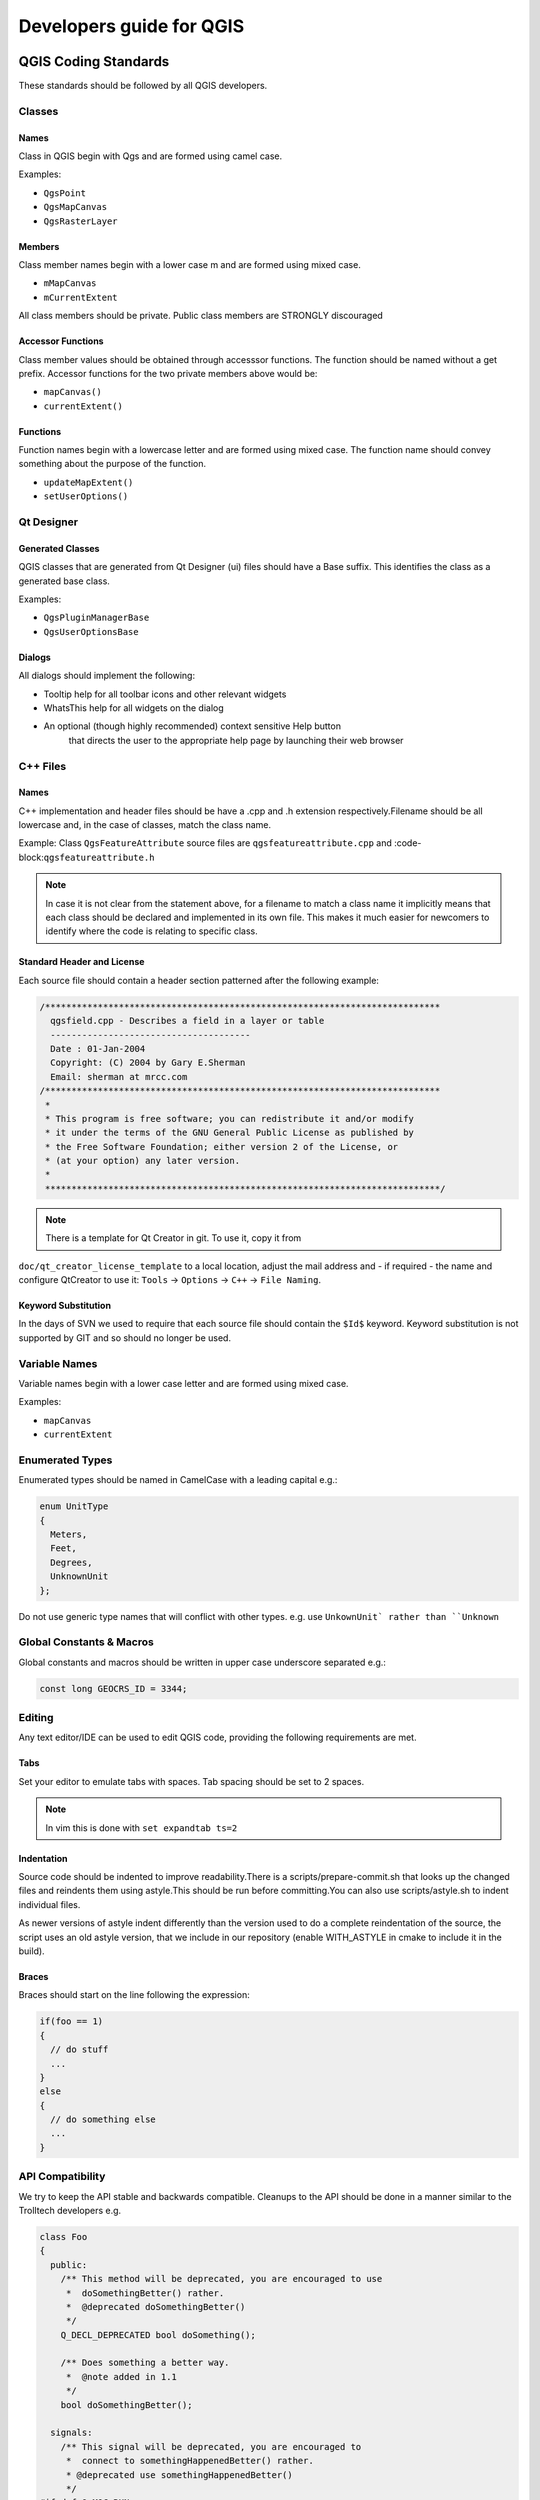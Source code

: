 #########################
Developers guide for QGIS
#########################

QGIS Coding Standards
=====================


These standards should be followed by all QGIS developers.

Classes
-------


Names
.....

Class in QGIS begin with Qgs and are formed using camel case.

Examples:

* ``QgsPoint``
* ``QgsMapCanvas``
* ``QgsRasterLayer``


Members
.......


Class member names begin with a lower case m and are formed using mixed
case.

* ``mMapCanvas``
* ``mCurrentExtent``

All class members should be private.
Public class members are STRONGLY discouraged


Accessor Functions
..................


Class member values should be obtained through accesssor functions. The
function should be named without a get prefix. Accessor functions for the
two private members above would be:

* ``mapCanvas()``
* ``currentExtent()``


Functions
.........


Function names begin with a lowercase letter and are formed using mixed case.
The function name should convey something about the purpose of the function.

* ``updateMapExtent()``
* ``setUserOptions()``

Qt Designer
-----------

Generated Classes
.................

QGIS classes that are generated from Qt Designer (ui) files should have a
Base suffix. This identifies the class as a generated base class.

Examples:

* ``QgsPluginManagerBase``
* ``QgsUserOptionsBase``


Dialogs
.......

All dialogs should implement the following:

* Tooltip help for all toolbar icons and other relevant widgets
* WhatsThis help for all widgets on the dialog
* An optional (though highly recommended) context sensitive Help button
   that directs the user to the appropriate help page by launching their web
   browser

C++ Files
---------

Names
.....

C++ implementation and header files should be have a .cpp and .h extension
respectively.Filename should be all lowercase and, in the case of classes,
match the class name.

Example:
Class ``QgsFeatureAttribute`` source files are
``qgsfeatureattribute.cpp`` and :code-block:``qgsfeatureattribute.h``

.. note:: In case it is not clear from the statement above, for a filename
  to match a class name it implicitly means that each class should be declared
  and implemented in its own file. This makes it much easier for newcomers to
  identify where the code is relating to specific class.


Standard Header and License
...........................

Each source file should contain a header section patterned after the following
example:

.. code-block:: cpp

  /***************************************************************************
    qgsfield.cpp - Describes a field in a layer or table
    --------------------------------------
    Date : 01-Jan-2004
    Copyright: (C) 2004 by Gary E.Sherman
    Email: sherman at mrcc.com
  /***************************************************************************
   *
   * This program is free software; you can redistribute it and/or modify
   * it under the terms of the GNU General Public License as published by
   * the Free Software Foundation; either version 2 of the License, or
   * (at your option) any later version.
   *
   ***************************************************************************/

.. note:: There is a template for Qt Creator in git. To use it, copy it from
``doc/qt_creator_license_template`` to a local location, adjust the
mail address and - if required - the name and configure QtCreator to use it:
``Tools`` -> ``Options`` -> ``C++`` -> ``File Naming``.

Keyword Substitution
....................

In the days of SVN we used to require that each source file should contain the
``$Id$`` keyword. Keyword substitution is not supported by GIT and so should no
longer be used.

Variable Names
--------------

Variable names begin with a lower case letter and are formed using mixed case.

Examples:

* ``mapCanvas``
* ``currentExtent``


Enumerated Types
----------------

Enumerated types should be named in CamelCase with a leading capital e.g.:

.. code-block:: cpp

  enum UnitType
  {
    Meters,
    Feet,
    Degrees,
    UnknownUnit
  };

Do not use generic type names that will conflict with other types. e.g. use
``UnkownUnit` rather than ``Unknown``

Global Constants & Macros
--------------------------

Global constants and macros should be written in upper case underscore separated e.g.:

.. code-block:: cpp

  const long GEOCRS_ID = 3344;

Editing
-------

Any text editor/IDE can be used to edit QGIS code, providing the following
requirements are met.

Tabs
....

Set your editor to emulate tabs with spaces. Tab spacing should be set to 2
spaces.

.. note:: In vim this is done with ``set expandtab ts=2``

Indentation
...........

Source code should be indented to improve readability.There is a
scripts/prepare-commit.sh that looks up the changed files and reindents them
using astyle.This should be run before committing.You can also use
scripts/astyle.sh to indent individual files.

As newer versions of astyle indent differently than the version used to do a
complete reindentation of the source, the script uses an old astyle version,
that we include in our repository (enable WITH_ASTYLE in cmake to include it in
the build).

Braces
......

Braces should start on the line following the expression:

.. code-block:: cpp

  if(foo == 1)
  {
    // do stuff
    ...
  }
  else
  {
    // do something else
    ...
  }

API Compatibility
-----------------

We try to keep the API stable and backwards compatible. Cleanups to the API
should be done in a manner similar to the Trolltech developers e.g.

.. code-block:: cpp

  class Foo
  {
    public:
      /** This method will be deprecated, you are encouraged to use
       *  doSomethingBetter() rather.
       *  @deprecated doSomethingBetter()
       */
      Q_DECL_DEPRECATED bool doSomething();

      /** Does something a better way.
       *  @note added in 1.1
       */
      bool doSomethingBetter();

    signals:
      /** This signal will be deprecated, you are encouraged to
       *  connect to somethingHappenedBetter() rather.
       * @deprecated use somethingHappenedBetter()
       */
  #ifndef Q_MOC_RUN
      Q_DECL_DEPRECATED
  #endif
      bool somethingHappened();

      /** Something happened
       *  @note added in 1.1
       */
      bool somethingHappenedBetter();
  }

Coding Style
------------


Here are described some programming hints and tips that will hopefully reduce
errors, development time, and maintenance.


Where-ever Possible Generalize Code
...................................


If you are cut-n-pasting code, or otherwise writing the same thing more than
once, consider consolidating the code into a single function.

This will:

- allow changes to be made in one location instead of in multiple places
- help prevent code bloat
- make it more difficult for multiple copies to evolve differences over time,
  thus making it harder to understand and maintain for others


Prefer Having Constants First in Predicates
...........................................

Prefer to put constants first in predicates.

``0 == value` instead of :code-block:`value == 0``

This will help prevent programmers from accidentally using ``=`` when they meant
to use ``==``, which can introduce very subtle logic bugs.The compiler will
generate an error if you accidentally use ``=` instead of :code-block:`==`` for comparisons
since constants inherently cannot be assigned values.

Whitespace Can Be Your Friend
.............................

Adding spaces between operators, statements, and functions makes it easier for
humans to parse code.

Which is easier to read, this:

.. code-block:: cpp

  if (!a&&b)

or this:

.. code-block:: cpp

  if ( ! a && b )

.. note:: ``scripts/prepare-commit.sh`` will take care of this.


Use Braces Even for Single Line Statements
..........................................

Using braces for code in if/then blocks or similar code structures even for
single line statements means that adding another statement is less likely to
generate broken code.

Consider:

.. code-block:: cpp

  if (foo)
    bar();
  else
    baz();

Adding code after bar() or baz() without adding enclosing braces would create
broken code.Though most programmers would naturally do that, some may forget
to do so in haste.

So, prefer this:

.. code-block:: cpp

  if (foo)
  {
    bar();
  }
  else
  {
    baz();
  }

Book recommendations
....................


- Effective C++ (http://www.awprofessional.com/title/0321334876), Scott Meyers
- More Effective C++ (http://www.awprofessional.com/bookstore/product.asp?isbn=020163371X&rl=1), Scott Meyers
- Effective STL (http://www.awprofessional.com/title/0201749629), Scott Meyers
- Design Patterns (http://www.awprofessional.com/title/0201634988), GoF

You should also really read this article from Qt Quarterly on
[designing Qt style (APIs)](http://doc.trolltech.com/qq/qq13-apis.html)


GIT Access
==========


This section describes how to get started using the QGIS GIT repository. Before you can do this, you need to first have a git client installed on your system.


Installation
------------

Install git for GNU/Linux
.........................

Debian based distro users can do:

.. code-block:: bash

  sudo apt-get install git


Install git for Windows
.......................

Windows users can obtain [msys git](http://code.google.com/p/msysgit/) or use git distributed with [cygwin](http://cygwin.com).


Install git for OSX
...................

The [git project](http://git-scm.com/) has a downloadable build of git.
Make sure to get the package matching your processor (x86_64 most likely, only the first Intel Macs need the i386 package).

Once downloaded open the disk image and run the installer.

PPC/source note

The git site does not offer PPC builds.If you need a PPC build, or you just want
a little more control over the installation, you need to compile it yourself.

Download the source from http://git-scm.com/.Unzip it, and in a Terminal cd to the source folder, then:

.. code-block:: bash

  make prefix=/usr/local
  sudo make prefix=/usr/local install

If you don't need any of the extras, Perl, Python or TclTk (GUI), you can disable them before running make with:

.. code-block:: bash

  export NO_PERL=
  export NO_TCLTK=
  export NO_PYTHON=


Accessing the Repository
------------------------


To clone QGIS master:

.. code-block:: bash

  git clone git://github.com/qgis/QGIS.git


Check out a branch
------------------

To check out a branch, for example the release 2.6.1 branch do:

.. code-block:: bash

  cd QGIS
  git fetch
  git branch --track origin release-2_6_1
  git checkout release-2_6_1

To check out the master branch:

.. code-block:: bash

  cd QGIS
  git checkout master

.. note:: In QGIS we keep our most stable code in the current release branch.
  Master contains code for the so called 'unstable' release series. Periodically
  we will branch a release off master, and then continue stabilisation and selective
  incorporation of new features into master.

  See the INSTALL file in the source tree for specific instructions on building
  development versions.


QGIS documentation sources
--------------------------

If you're interested in checking out QGIS documentation sources:

.. code-block:: bash

  git clone git@github.com:qgis/QGIS-Documentation.git

You can also take a look at the readme included with the documentation repo for more information.


GIT Documentation
-----------------


See the following sites for information on becoming a GIT master.

* http://gitref.org
* http://progit.org
* http://gitready.com


Development in branches
-----------------------

Purpose
.......

The complexity of the QGIS source code has increased considerably during the
last years. Therefore it is hard to anticipate the side effects that the
addition of a feature will have. In the past, the QGIS project had very long
release cycles because it was a lot of work to reetablish the stability of the
software system after new features were added. To overcome these problems, QGIS
switched to a development model where new features are coded in GIT branches
first and merged to master (the main branch) when they are finished and stable.
This section describes the procedure for branching and merging in the QGIS
project.


Procedure
.........

- Initial announcement on mailing list:
    Before starting, make an announcement on the developer mailing list to see if
    another developer is already working on the same feature. Also contact the
    technical advisor of the project steering committee (PSC). If the new feature
    requires any changes to the QGIS architecture, a request for comment (RFC) is
    needed.

Create a branch:
Create a new GIT branch for the development of the new feature.

.. code-block:: bash

  git checkout -b newfeature

Now you can start developing. If you plan to do extensive on that branch, would
like to share the work with other developers, and have write access to the
upstream repo, you can push your repo up to the QGIS official repo by doing:

.. code-block:: bash

  git push origin newfeature


.. note:: If the branch already exists your changes will be pushed into it.

  Merge from master regularly:
  It is recommended to merge the changes in master to the branch on a regular
  basis. This makes it easier to merge the branch back to master later.

.. code-block:: bash

  git merge master


Documentation on wiki
.....................

It is also recommended to document the intended changes and the current status
of the work on a wiki page.

Testing before merging back to master
.....................................

When you are finished with the new feature and happy with the stability, make
an announcement on the developer list.Before merging back, the changes will
be tested by developers and users.


Submitting Patches and Pull Requests
------------------------------------


There are a few guidelines that will help you to get your patches and pull
requests into QGIS easily, and help us deal with the patches that are sent to
use easily.


Pull Requests
.............


In general it is easier for developers if you submit GitHub pull
requests. We do not describe Pull Requests here, but rather refer you to the
[GitHub pull request documentation](https://help.github.com/articles/using-pull-requests).

If you make a pull request we ask that you please merge master to your PR
branch regularly so that your PR is always mergable to the upstream master
branch.

If you are a developer and wish to evaluate the pull request queue, there is a
very nice [tool that lets you do this from the command line](http://thechangelog.com/git-pulls-command-line-tool-for-github-pull-requests/)

Please see the section below on 'getting your patch noticed'. In general when
you submit a PR you should take the responsibility to follow it through to
completion - respond to queries posted by other developers, seek out a
'champion' for your feature and give them a gentle reminder occasionally if you
see that your PR is not being acted on. Please bear in mind that the QGIS
project is driven by volunteer effort and people may not be able to attend to
your PR instantaneously. If you feel the PR is not receiving the attention it
deserves your options to accelerate it should be (in order of priority):

* Send a message to the mailing list 'marketing' your PR and how wonderful it
  will be to have it included in the code base.
* Send a message to the person your PR has been assigned to in the PR queue.
* Send a message to Marco Hugentobler (who manages the PR queue).
* Send a message to the project steering committee asking them to help see your
  PR incorporated into the code base.


Best practice for creating a pull request
^^^^^^^^^^^^^^^^^^^^^^^^^^^^^^^^^^^^^^^^^


* Always start a feature branch from current master.
* If you are coding a feature branch, don't "merge" anything in to that branch,
  rather rebase as described in the next point to keep your history clean.
* Before you create a pull request do `git fetch origin` and `git rebase origin/master`
  (given origin is the remote for upstream and not your own
  remote, check your .git/config or do `git remote -v | grep github.com/qgis`).
* You may do a `git rebase` like in the last line repeatedly without doing any
  damage (as long as the only purpose of your branch is to get merged into
  master).
* Attention: After a rebase you need to `git push -f` to your forked repo.
  CORE DEVS: DO NOT DO THIS ON THE QGIS PUBLIC REPOSITORY!


For merging a pull request
^^^^^^^^^^^^^^^^^^^^^^^^^^

Option A:

* click the merge button (Creates a non-fast-forward merge)

Option B:

* [Checkout the pull request](https://gist.github.com/piscisaureus/3342247)
* Test (Also required for option A, obviously)
* checkout master, git merge pr/1234
* Optional: `git pull --rebase`: Creates a fast-forward, no "merge commit" is
  made. Cleaner history, but it is harder to revert the merge.
* `git push` (NEVER EVER use the -f option here)


Patch file naming
-----------------

If the patch is a fix for a specific bug, please name the file with the bug
number in it e.g.bug777fix.patch, and attach it to the [original bug report in trac](http://hub.qgis.org/projects/quantum-gis).

If the bug is an enhancement or new feature, its usually a good idea to create
a [ticket in trac](http://hub.qgis.org/projects/quantum-gis) first and then attach you


Create your patch in the top level QGIS source dir
--------------------------------------------------

This makes it easier for us to apply the patches since we don't need to
navigate to a specific place in the source tree to apply the patch. Also when I
receive patches I usually evaluate them using merge, and having the patch
from the top level dir makes this much easier. Below is an example of how you
can include multiple changed files into your patch from the top level
directory:

.. code-block:: bash

  cd QGIS
  git checkout master
  git pull origin master
  git checkout newfeature
  git format-patch master --stdout > bug777fix.patch

This will make sure your master branch is in sync with the upstream repository,
and then generate a patch which contains the delta between your feature branch
and what is in the master branch.


Getting your patch noticed
..........................

QGIS developers are busy folk. We do scan the incoming patches on bug reports
but sometimes we miss things.Don't be offended or alarmed. Try to identify a
developer to help you - using the [Technical Resources](http://qgis.org/en/site/getinvolved/governance/organisation/governance.html#community-resources) and contact them
asking them if they can look at your patch. If you don't get any response, you
can escalate your query to one of the Project Steering Committee members
(contact details also available in the Technical Resources).


Due Diligence
.............

QGIS is licensed under the GPL. You should make every effort to ensure you only
submit patches which are unencumbered by conflicting intellectual property
rights. Also do not submit code that you are not happy to have made available
under the GPL.


Obtaining GIT Write Access
--------------------------

Write access to QGIS source tree is by invitation. Typically when a person
submits several (there is no fixed number here) substantial patches that
demonstrate basic competence and understanding of C++ and QGIS coding
conventions, one of the PSC members or other existing developers can nominate
that person to the PSC for granting of write access. The nominator should give
a basic promotional paragraph of why they think that person should gain write
access. In some cases we will grant write access to non C++ developers e.g. for
translators and documentors.In these cases, the person should still have
demonstrated ability to submit patches and should ideally have submitted several
substantial patches that demonstrate their understanding of modifying the code
base without breaking things, etc.

.. note:: Since moving to GIT, we are less likely to grant write access to new
  developers since it is trivial to share code within github by forking QGIS and
  then issuing pull requests.

Always check that everything compiles before making any commits / pull
requests.Try to be aware of possible breakages your commits may cause for
people building on other platforms and with older / newer versions of
libraries.

When making a commit, your editor (as defined in $EDITOR environment variable)
will appear and you should make a comment at the top of the file (above the
area that says 'don't change this'. Put a descriptive comment and rather do
several small commits if the changes across a number of files are unrelated.
Conversely we prefer you to group related changes into a single commit.


Unit Testing
============

As of November 2007 we require all new features going into master to be
accompanied with a unit test. Initially we have limited this requirement to
qgis_core, and we will extend this requirement to other parts of the code base
once people are familiar with the procedures for unit testing explained in the
sections that follow.


The QGIS testing framework - an overview
----------------------------------------

Unit testing is carried out using a combination of QTestLib (the Qt testing
library) and CTest (a framework for compiling and running tests as part of the
CMake build process).Lets take an overview of the process before I delve into
the details:

- There is some code you want to test, e.g. a class or function. Extreme
  programming advocates suggest that the code should not even be written yet
  when you start building your tests, and then as you implement your code you can
  immediately validate each new functional part you add with your test. In
  practive you will probably need to write tests for pre-existing code in QGIS
  since we are starting with a testing framework well after much application
  logic has already been implemented.

- You create a unit test. This happens under <QGIS Source Dir>/tests/src/core
  in the case of the core lib. The test is basically a client that creates an
  instance of a class and calls some methods on that class. It will check the
  return from each method to make sure it matches the expected value. If any
  one of the calls fails, the unit will fail.

- You include QtTestLib macros in your test class. This macro is processed by
  the Qt meta object compiler (moc) and expands your test class into a
  runnable application.

- You add a section to the CMakeLists.txt in your tests directory that will
  build your test.

- You ensure you have ENABLE_TESTING enabled in ccmake / cmakesetup. This
  will ensure your tests actually get compiled when you type make.

- You optionally add test data to <QGIS Source Dir>/tests/testdata if your
  test is data driven (e.g. needs to load a shapefile). These test data should
  be as small as possible and wherever possible you should use the existing
  datasets already there. Your tests should never modify this data in situ,
  but rather may a temporary copy somewhere if needed.

- You compile your sources and install. Do this using normal
  ``make && (sudo)  make install`` procedure.

- You run your tests. This is normally done simply by doing ``make test``
  after the ``make install`` step, though I will explain other aproaches that offer
  more fine grained control over running tests.


Right with that overview in mind, I will delve into a bit of detail. I've
already done much of the configuration for you in CMake and other places in the
source tree so all you need to do are the easy bits - writing unit tests!


Creating a unit test
--------------------

Creating a unit test is easy - typically you will do this by just creating a
single .cpp file (not .h file is used) and implement all your test methods as
public methods that return void. I'll use a simple test class for
QgsRasterLayer throughout the section that follows to illustrate. By convention
we will name our test with the same name as the class they are testing but
prefixed with 'Test'.So our test implementation goes in a file called
testqgsrasterlayer.cpp and the class itself will be TestQgsRasterLayer. First
we add our standard copyright banner:

.. code-block:: cpp

  /***************************************************************************
   testqgsvectorfilewriter.cpp
   --------------------------------------
    Date : Friday, Jan 27, 2015
    Copyright: (C) 2015 by Tim Sutton
    Email: tim@kartoza.com
   ***************************************************************************
   *
   * This program is free software; you can redistribute it and/or modify
   * it under the terms of the GNU General Public License as published by
   * the Free Software Foundation; either version 2 of the License, or
   * (at your option) any later version.
   *
   ***************************************************************************/

Next we use start our includes needed for the tests we plan to run. There is
one special include all tests should have:

.. code-block:: cpp

  #include <QtTest/QtTest>

Beyond that you just continue implementing your class as per normal, pulling
in whatever headers you may need:

.. code-block:: cpp

  //Qt includes...
  #include <QObject>
  #include <QString>
  #include <QObject>
  #include <QApplication>
  #include <QFileInfo>
  #include <QDir>

  //qgis includes...
  #include <qgsrasterlayer.h>
  #include <qgsrasterbandstats.h>
  #include <qgsapplication.h>

Since we are combining both class declaration and implementation in a single
file the class declaration comes next. We start with our doxygen documentation.
Every test case should be properly documented. We use the doxygen ingroup
directive so that all the UnitTests appear as a module in the generated Doxygen
documentation. After that comes a short description of the unit test and
the class must inherit from QObject and include the Q_OBJECT macro.

.. code-block:: cpp

  /** \ingroup UnitTests
   * This is a unit test for the QgsRasterLayer class.
   */

  class TestQgsRasterLayer: public QObject
  {
      Q_OBJECT

All our test methods are implemented as private slots. The QtTest framework
will sequentially call each private slot method in the test class. There are
four 'special' methods which if implemented will be called at the start of the
unit test (initTestCase), at the end of the unit test
(cleanupTestCase).Before each test method is called, the init()
method will be called and after each test method is called the cleanup()
method is called. These methods are handy in that they allow you to allocate
and cleanup resources prior to running each test, and the test unit as a whole.

.. code-block:: cpp

  private slots:
    // will be called before the first testfunction is executed.
    void initTestCase();
    // will be called after the last testfunction was executed.
    void cleanupTestCase(){};
    // will be called before each testfunction is executed.
    void init(){};
    // will be called after every testfunction.
    void cleanup();

Then come your test methods, all of which should take no parameters and
should return void. The methods will be called in order of declaration.I
am implementing two methods here which illustrates to types of testing. In the
first case I want to generally test the various parts of the class are working,
I can use a functional testing approach. Once again, extreme programmers
would advocate writing these tests before implementing the class. Then as
you work your way through your class implementation you iteratively run your
unit tests. More and more test functions should complete sucessfully as your
class implementation work progresses, and when the whole unit test passes, your
new class is done and is now complete with a repeatable way to validate it.

Typically your unit tests would only cover the public API of your class,
and normally you do not need to write tests for accessors and mutators.If it
should happen that an acccessor or mutator is not working as expected you would
normally implement a regression test to check for this (see lower down).

.. code-block:: cpp

    //
    // Functional Testing
    //

    /** Check if a raster is valid. */
    void isValid();

    // more functional tests here ...

Next we implement our regression tests. Regression tests should be
implemented to replicate the conditions of a particular bug. For example I
recently received a report by email that the cell count by rasters was off by
1, throwing off all the statistics for the raster bands. I opened a bug (ticket
#832) and then created a regression test that replicated the bug using a small
test dataset (a 10x10 raster). Then I ran the test and ran it, verifying that
it did indeed fail (the cell count was 99 instead of 100). Then I went to fix
the bug and reran the unit test and the regression test passed. I committed the
regression test along with the bug fix. Now if anybody breakes this in the
source code again in the future, we can immediatly identify that the code has
regressed. Better yet before committing any changes in the future, running our
tests will ensure our changes don't have unexpected side effects - like breaking
existing functionality.

There is one more benifit to regression tests - they can save you time.If you
ever fixed a bug that involved making changes to the source, and then running
the application and performing a series of convoluted steps to replicate the
issue, it will be immediately apparent that simply implementing your regression
test before fixing the bug will let you automate the testing for bug
resolution in an efficient manner.

To implement your regression test, you should follow the naming convention of
regression<TicketID> for your test functions. If no redmine ticket exists for the
regression, you should create one first.Using this approach allows the person
running a failed regression test easily go and find out more information.

.. code-block:: cpp

    //
    // Regression Testing
    //

    /** This is our second test case...to check if a raster
     *  reports its dimensions properly. It is a regression test
     *  for ticket #832 which was fixed with change r7650.
     */
    void regression832();

    // more regression tests go here ...

Finally in our test class declaration you can declare privately any data
members and helper methods your unit test may need. In our case I will declare
a QgsRasterLayer * which can be used by any of our test methods. The raster
layer will be created in the initTestCase() function which is run before any
other tests, and then destroyed using cleanupTestCase() which is run after all
tests. By declaring helper methods (which may be called by various test
functions) privately, you can ensure that they wont be automatically run by the
QTest executeable that is created when we compile our test.

.. code-block:: cpp

    private:
      // Here we have any data structures that may need to
      // be used in many test cases.
      QgsRasterLayer * mpLayer;
  };

That ends our class declaration. The implementation is simply inlined in the
same file lower down. First our init and cleanup functions:

.. code-block:: cpp

  void TestQgsRasterLayer::initTestCase()
  {
    // init QGIS's paths - true means that all path will be inited from prefix
    QString qgisPath = QCoreApplication::applicationDirPath ();
    QgsApplication::setPrefixPath(qgisPath, TRUE);
  #ifdef Q_OS_LINUX
    QgsApplication::setPkgDataPath(qgisPath + "/../share/qgis");
  #endif
    //create some objects that will be used in all tests...

    std::cout << "PrefixPATH: " << QgsApplication::prefixPath().toLocal8Bit().data() << std::endl;
    std::cout << "PluginPATH: " << QgsApplication::pluginPath().toLocal8Bit().data() << std::endl;
    std::cout << "PkgData PATH: " << QgsApplication::pkgDataPath().toLocal8Bit().data() << std::endl;
    std::cout << "User DB PATH: " << QgsApplication::qgisUserDbFilePath().toLocal8Bit().data() << std::endl;

    //create a raster layer that will be used in all tests...
    QString myFileName (TEST_DATA_DIR); //defined in CmakeLists.txt
    myFileName = myFileName + QDir::separator() + "tenbytenraster.asc";
    QFileInfo myRasterFileInfo ( myFileName );
    mpLayer = new QgsRasterLayer ( myRasterFileInfo.filePath(),
    myRasterFileInfo.completeBaseName() );
  }

  void TestQgsRasterLayer::cleanupTestCase()
  {
    delete mpLayer;
  }

The above init function illustrates a couple of interesting things.

1. I needed to manually set the QGIS application data path so that
   resources such as srs.db can be found properly.
2. Secondly, this is a data driven test so we needed to provide a
   way to generically locate the ``tenbytenraster.asc`` file. This was
   achieved by using the compiler define ``TEST_DATA_PATH``. The
   define is created in the ``CMakeLists.txt`` configuration file under
   ``<QGIS Source Root>/tests/CMakeLists.txt`` and is available to all
   QGIS unit tests. If you need test data for your test, commit it
   under ``<QGIS Source Root>/tests/testdata``. You should only commit
   very small datasets here. If your test needs to modify the test
   data, it should make a copy of if first.

Qt also provides some other interesting mechanisms for data driven
testing, so if you are interested to know more on the topic, consult
the Qt documentation.

Next lets look at our functional test. The isValid() test simply checks the
raster layer was correctly loaded in the initTestCase.QVERIFY is a Qt macro
that you can use to evaluate a test condition.There are a few other use
macros Qt provide for use in your tests including:

* `QCOMPARE ( actual, expected )`
* `QEXPECT_FAIL ( dataIndex, comment, mode )`
* `QFAIL ( message )`
* `QFETCH ( type, name )`
* `QSKIP ( description, mode )`
* `QTEST ( actual, testElement )`
* `QTEST_APPLESS_MAIN ( TestClass )`
* `QTEST_MAIN ( TestClass )`
* `QTEST_NOOP_MAIN ()`
* `QVERIFY2 ( condition, message )`
* `QVERIFY ( condition )`
* `QWARN ( message )`

Some of these macros are useful only when using the Qt framework for data
driven testing (see the Qt docs for more detail).

.. code-block:: bash

  void TestQgsRasterLayer::isValid()
  {
    QVERIFY ( mpLayer->isValid() );
  }

Normally your functional tests would cover all the range of functionality of
your classes public API where feasible. With our functional tests out the way,
we can look at our regression test example.

Since the issue in bug #832 is a misreported cell count, writing our test if
simply a matter of using QVERIFY to check that the cell count meets the
expected value:

.. code-block:: bash

  void TestQgsRasterLayer::regression832()
  {
    QVERIFY ( mpLayer->getRasterXDim() == 10 );
    QVERIFY ( mpLayer->getRasterYDim() == 10 );
    // regression check for ticket #832
    // note getRasterBandStats call is base 1
    QVERIFY ( mpLayer->getRasterBandStats(1).elementCountInt == 100 );
  }

With all the unit test functions implemented, there one final thing we need to
add to our test class:

.. code-block:: bash

  QTEST_MAIN(TestQgsRasterLayer)
  #include "testqgsrasterlayer.moc"

The purpose of these two lines is to signal to Qt's moc that his is a QtTest
(it will generate a main method that in turn calls each test funtion.The last
line is the include for the MOC generated sources. You should replace
'testqgsrasterlayer' with the name of your class in lower case.


Adding your unit test to CMakeLists.txt
---------------------------------------


Adding your unit test to the build system is simply a matter of editing the
CMakeLists.txt in the test directory, cloning one of the existing test blocks,
and then replacing your test class name into it.For example:

# QgsRasterLayer test
ADD_QGIS_TEST(rasterlayertest testqgsrasterlayer.cpp)


The ADD_QGIS_TEST macro explained
---------------------------------


I'll run through these lines briefly to explain what they do, but if you are
not interested, just do the step explained in the above section and section.

.. code-block:: bash

  MACRO (ADD_QGIS_TEST testname testsrc)
  SET(qgis_${testname}_SRCS ${testsrc} ${util_SRCS})
  SET(qgis_${testname}_MOC_CPPS ${testsrc})
  QT4_WRAP_CPP(qgis_${testname}_MOC_SRCS ${qgis_${testname}_MOC_CPPS})
  ADD_CUSTOM_TARGET(qgis_${testname}moc ALL DEPENDS ${qgis_${testname}_MOC_SRCS})
  ADD_EXECUTABLE(qgis_${testname} ${qgis_${testname}_SRCS})
  ADD_DEPENDENCIES(qgis_${testname} qgis_${testname}moc)
  TARGET_LINK_LIBRARIES(qgis_${testname} ${QT_LIBRARIES} qgis_core)
  SET_TARGET_PROPERTIES(qgis_${testname}
  PROPERTIES
  # skip the full RPATH for the build tree
  SKIP_BUILD_RPATHTRUE
  # when building, use the install RPATH already
  # (so it doesn't need to relink when installing)
  BUILD_WITH_INSTALL_RPATH TRUE
  # the RPATH to be used when installing
  INSTALL_RPATH ${QGIS_LIB_DIR}
  # add the automatically determined parts of the RPATH
  # which point to directories outside the build tree to the install RPATH
  INSTALL_RPATH_USE_LINK_PATH true)
  IF (APPLE)
  # For Mac OS X, the executable must be at the root of the bundle's executable folder
  INSTALL(TARGETS qgis_${testname} RUNTIME DESTINATION ${CMAKE_INSTALL_PREFIX})
  ADD_TEST(qgis_${testname} ${CMAKE_INSTALL_PREFIX}/qgis_${testname})
  ELSE (APPLE)
  INSTALL(TARGETS qgis_${testname} RUNTIME DESTINATION ${CMAKE_INSTALL_PREFIX}/bin)
  ADD_TEST(qgis_${testname} ${CMAKE_INSTALL_PREFIX}/bin/qgis_${testname})
  ENDIF (APPLE)
  ENDMACRO (ADD_QGIS_TEST)

Lets look a little more in detail at the individual lines. First we define the
list of sources for our test. Since we have only one source file (following the
methodology I described above where class declaration and definition are in the
same file) its a simple statement:

.. code-block:: bash

  SET(qgis_${testname}_SRCS ${testsrc} ${util_SRCS})

Since our test class needs to be run through the Qt meta object compiler (moc)
we need to provide a couple of lines to make that happen too:

.. code-block:: bash

  SET(qgis_${testname}_MOC_CPPS ${testsrc})
  QT4_WRAP_CPP(qgis_${testname}_MOC_SRCS ${qgis_${testname}_MOC_CPPS})
  ADD_CUSTOM_TARGET(qgis_${testname}moc ALL DEPENDS ${qgis_${testname}_MOC_SRCS})

Next we tell cmake that it must make an executeable from the test class.
Remember in the previous section on the last line of the class implementation I
included the moc outputs directly into our test class, so that will give it
(among other things) a main method so the class can be compiled as an
executeable:

.. code-block:: bash

  ADD_EXECUTABLE(qgis_${testname} ${qgis_${testname}_SRCS})
  ADD_DEPENDENCIES(qgis_${testname} qgis_${testname}moc)

Next we need to specify any library dependencies. At the moment classes have
been implemented with a catch-all QT_LIBRARIES dependency, but I will be
working to replace that with the specific Qt libraries that each class needs
only. Of course you also need to link to the relevant qgis libraries as
required by your unit test.

.. code-block:: bash

  TARGET_LINK_LIBRARIES(qgis_${testname} ${QT_LIBRARIES} qgis_core)

Next I tell cmake to install the tests to the same place as the qgis binaries
itself. This is something I plan to remove in the future so that the tests can
run directly from inside the source tree.

.. code-block:: bash

  SET_TARGET_PROPERTIES(qgis_${testname}
  PROPERTIES
  # skip the full RPATH for the build tree
  SKIP_BUILD_RPATHTRUE
  # when building, use the install RPATH already
  # (so it doesn't need to relink when installing)
  BUILD_WITH_INSTALL_RPATH TRUE
  # the RPATH to be used when installing
  INSTALL_RPATH ${QGIS_LIB_DIR}
  # add the automatically determined parts of the RPATH
  # which point to directories outside the build tree to the install RPATH
  INSTALL_RPATH_USE_LINK_PATH true)
  IF (APPLE)
  # For Mac OS X, the executable must be at the root of the bundle's executable folder
  INSTALL(TARGETS qgis_${testname} RUNTIME DESTINATION ${CMAKE_INSTALL_PREFIX})
  ADD_TEST(qgis_${testname} ${CMAKE_INSTALL_PREFIX}/qgis_${testname})
  ELSE (APPLE)
  INSTALL(TARGETS qgis_${testname} RUNTIME DESTINATION ${CMAKE_INSTALL_PREFIX}/bin)
  ADD_TEST(qgis_${testname} ${CMAKE_INSTALL_PREFIX}/bin/qgis_${testname})
  ENDIF (APPLE)

Finally the above uses ``ADD_TEST`` to register the test with cmake / ctest.
Here is where the best magic happens - we register the class with ctest. If you
recall in the overview I gave in the beginning of this section we are using
both QtTest and CTest together. To recap, QtTest adds a main method to your
test unit and handles calling your test methods within the class. It also
provides some macros like ``QVERIFY`` that you can use as to test for
failure of the tests using conditions. The output from a QtTest unit test is an
executeable which you can run from the command line. However when you have a
suite of tests and you want to run each executeable in turn, and better yet
integrate running tests into the build process, the CTest is what we use.


Building your unit test
-----------------------

To build the unit test you need only to make sure that ``ENABLE_TESTS=true``
in the cmake configuration. There are two ways to do this:

1. Run ``ccmake ..` (:code-block:`cmakesetup ..`` under windows) and interactively set
   the ``ENABLE_TESTS` flag to :code-block:`ON``.
2. Add a command line flag to cmake e.g. ``cmake -DENABLE_TESTS=true ..``

Other than that, just build QGIS as per normal and the tests should build too.


Run your tests
--------------


The simplest way to run the tests is as part of your normal build process:

.. code-block:: bash

  make && make install && make test

The make test command will invoke CTest which will run each test that was
registered using the ADD_TEST CMake directive described above. Typical output
from make test will look like this:

.. code-block:: bash

  Running tests...
  Start processing tests
  Test project /Users/tim/dev/cpp/qgis/build
  ## 13 Testing qgis_applicationtest***Exception: Other
  ## 23 Testing qgis_filewritertest *** Passed
  ## 33 Testing qgis_rasterlayertest*** Passed

  ## 0 tests passed, 3 tests failed out of 3

  The following tests FAILED:
  ## 1- qgis_applicationtest (OTHER_FAULT)
  Errors while running CTest
  make: *** [test] Error 8

If a test fails, you can use the ctest command to examine more closely why it
failed. Use the ``-R`` option to specify a regex for which tests you want to run
and ``-V`` to get verbose output:

.. code-block:: bash

  $ ctest -R appl -V

  Start processing tests
  Test project /Users/tim/dev/cpp/qgis/build
  Constructing a list of tests
  Done constructing a list of tests
  Changing directory into /Users/tim/dev/cpp/qgis/build/tests/src/core
  ## 13 Testing qgis_applicationtest
  Test command: /Users/tim/dev/cpp/qgis/build/tests/src/core/qgis_applicationtest
  ********* Start testing of TestQgsApplication *********
  Config: Using QTest library 4.3.0, Qt 4.3.0
  PASS : TestQgsApplication::initTestCase()
  PrefixPATH: /Users/tim/dev/cpp/qgis/build/tests/src/core/../
  PluginPATH: /Users/tim/dev/cpp/qgis/build/tests/src/core/..//lib/qgis
  PkgData PATH: /Users/tim/dev/cpp/qgis/build/tests/src/core/..//share/qgis
  User DB PATH: /Users/tim/.qgis/qgis.db
  PASS : TestQgsApplication::getPaths()
  PrefixPATH: /Users/tim/dev/cpp/qgis/build/tests/src/core/../
  PluginPATH: /Users/tim/dev/cpp/qgis/build/tests/src/core/..//lib/qgis
  PkgData PATH: /Users/tim/dev/cpp/qgis/build/tests/src/core/..//share/qgis
  User DB PATH: /Users/tim/.qgis/qgis.db
  QDEBUG : TestQgsApplication::checkTheme() Checking if a theme icon exists:
  QDEBUG : TestQgsApplication::checkTheme()
  /Users/tim/dev/cpp/qgis/build/tests/src/core/..//share/qgis/themes/default//mIconProjectionDisabled.png
  FAIL!: TestQgsApplication::checkTheme() '!myPixmap.isNull()' returned FALSE. ()
  Loc: [/Users/tim/dev/cpp/qgis/tests/src/core/testqgsapplication.cpp(59)]
  PASS : TestQgsApplication::cleanupTestCase()
  Totals: 3 passed, 1 failed, 0 skipped
  ********* Finished testing of TestQgsApplication *********
  -- Process completed
  ***Failed

  ## 0 tests passed, 1 tests failed out of 1

  The following tests FAILED:
  ## 1- qgis_applicationtest (Failed)
  Errors while running CTest

Well that concludes this section on writing unit tests in QGIS. We hope you
will get into the habit of writing test to test new functionality and to check
for regressions. Some aspects of the test system (in particular the
CMakeLists.txt parts) are still being worked on so that the testing framework
works in a truly platform way. I will update this document as things
progress.


Getting up and running with QtCreator and QGIS
==============================================


QtCreator is a newish IDE from the makers of the Qt library. With QtCreator you
can build any C++ project, but it's really optimised for people working on
Qt(4) based applications (including mobile apps). Everything I describe below
assumes you are running Ubuntu 11.04 'Natty'.


Installing QtCreator
--------------------


This part is easy:

.. code-block:: bash

  sudo apt-get install qtcreator qtcreator-doc

After installing you should find it in your gnome menu.


Setting up your project
-----------------------

I'm assuming you have already got a local QGIS clone containing the
source code, and have installed all needed build dependencies etc. There are
[detailed instructions](http://github.com/qgis/QGIS/blob/master/CODING.md).

On my system I have checked out the code into $HOME/dev/cpp/QGIS and the
rest of the article is written assuming that, you should update these paths as
appropriate for your local system.

On launching QtCreator do:

*File* -> *Open File or Project*

Then use the resulting file selection dialog to browse to and open this file:

.. code-block:: bash

  $HOME/dev/cpp/QGIS/CMakeLists.txt

.. image:: images/image01.jpeg

Next you will be prompted for a build location. I create a specific build dir
for QtCreator to work in under:

.. code-block:: bash

  $HOME/dev/cpp/QGIS/build-master-qtcreator

Its probably a good idea to create separate build directories for different
branches if you can afford the disk space.

.. image:: images/image02.jpeg

Next you will be asked if you have any CMake build options to pass to CMake. We
will tell CMake that we want a debug build by adding this option:

.. code-block:: bash

  -DCMAKE_BUILD_TYPE=Debug

.. image:: images/image03.jpeg

Thats the basics of it. When you complete the Wizard, QtCreator will start
scanning the source tree for autocompletion support and do some other
housekeeping stuff in the background. We want to tweak a few things before we
start to build though.


Setting up your build environment
---------------------------------

Click on the 'Projects' icon on the left of the QtCreator window.

.. image:: images/image04.jpeg

Select the build settings tab (normally active by default).

.. image:: images/image05.jpeg

We now want to add a custom process step. Why? Because QGIS can currently only
run from an install directory, not its build directory, so we need to ensure
that it is installed whenever we build it.Under 'Build Steps', click on the
'Add BuildStep' combo button and choose 'Custom Process Step'.

.. image:: images/image06.jpeg

Now we set the following details:

 Enable custom process step: [yes]

 Command: make

 Working directory: $HOME/dev/cpp/QGIS/build-master-qtcreator

 Command arguments: install

.. image:: images/image07.jpeg

You are almost ready to build. Just one note: QtCreator will need write
permissions on the install prefix.By default (which I am using here) QGIS is
going to get installed to /usr/local. For my purposes on my development
machine, I just gave myself write permissions to the /usr/local directory.

To start the build, click that big hammer icon on the bottom left of the
window.

.. image:: images/image08.jpeg


Setting your run environment
----------------------------

As mentioned above, we cannot run QGIS from directly in the build directly, so
we need to create a custom run target to tell QtCreator to run QGIS from the
install dir (in my case ``/usr/local/``). To do that, return to the projects
configuration screen.

.. image:: images/image04.jpeg

Now select the 'Run Settings' tab

.. image:: images/image09.jpeg

We need to update the default run settings from using the 'qgis' run
configuration to using a custom one.

.. image:: images/image10.jpeg

Do do that, click the 'Add v' combo button next to the Run configuration
combo and choose 'Custom Executable' from the top of the list.

.. image:: images/image11.jpeg

Now in the properties area set the following details:

 Executable: /usr/local/bin/qgis

 Arguments :

 Working directory: $HOME

 Run in terminal: [no]

 Debugger: C++ [yes]

 Qml [no]

Then click the 'Rename' button and give your custom executable a meaning full
name e.g. 'Installed QGIS'

.. image:: images/image12.jpeg

Running and debugging
---------------------

Now you are ready to run and debug QGIS. To set a break point, simply open a
source file and click in the left column.

.. image:: images/image14.jpeg

Now launch QGIS under the debugger by clicking the icon with a bug on it in the
bottom left of the window.

.. image:: images/image13.jpeg


HIG (Human Interface Guidelines)
================================

In order for all graphical user interface elements to appear consistant and to
all the user to instinctively use dialogs, it is important that the following
guidelines are followed in layout and design of GUIs.

1.  Group related elements using group boxes:
    Try to identify elements that can be grouped together and then use group
    boxes with a label to identify the topic of that group.Avoid using group
    boxes with only a single widget / item inside.
2.  Capitalise first letter only in labels:
    Labels (and group box labels) should be written as a phrase with leading
    capital letter, and all remaining words written with lower case first letters
3.  Do not end labels for widgets or group boxes with a colon:
    Adding a colon causes visual noise and does not impart additional meaning,
    so don't use them. An exception to this rule is when you have two labels next
    to each other e.g.: Label1 Plugin (Path:) Label2 [/path/to/plugins]
4.  Keep harmful actions away from harmless ones:
    If you have actions for 'delete', 'remove' etc, try to impose adequate space
    between the harmful action and innocuous actions so that the users is less
    likely to inadvertantly click on the harmful action.
5.  Always use a QButtonBox for 'OK', 'Cancel' etc buttons:
    Using a button box will ensure that the order of 'OK' and 'Cancel' etc,
    buttons is consistent with the operating system / locale / desktop
    environment that the user is using.
6.  Tabs should not be nested. If you use tabs, follow the style of the
    tabs used in QgsVectorLayerProperties / QgsProjectProperties etc.
    i.e. tabs at top with icons at 22x22.
7.  Widget stacks should be avoided if at all possible. They cause problems with
    layouts and inexplicable (to the user) resizing of dialogs to accommodate
    widgets that are not visible.
8.  Try to avoid technical terms and rather use a laymans equivalent e.g. use
    the word 'Transparency' rather than 'Alpha Channel' (contrived example),
    'Text' instead of 'String' and so on.
9.  Use consistent iconography. If you need an icon or icon elements, please
    contact Robert Szczepanek on the mailing list for assistance.
10. Place long lists of widgets into scroll boxes. No dialog should exceed 580
    pixels in height and 1000 pixels in width.
11. Separate advanced options from basic ones. Novice users should be able to
    quickly access the items needed for basic activities without needing to
    concern themselves with complexity of advanced features. Advanced features
    should either be located below a dividing line, or placed onto a separate tab.
12. Don't add options for the sake of having lots of options. Strive to keep the
    user interface minimalistic and use sensible defaults.
13. If clicking a button will spawn a new dialog, an ellipsis (...) should be
    suffixed to the button text.


Authors
=======

- Tim Sutton (author and editor)
- Gary Sherman
- Marco Hugentobler
- Matthias Kuhn

